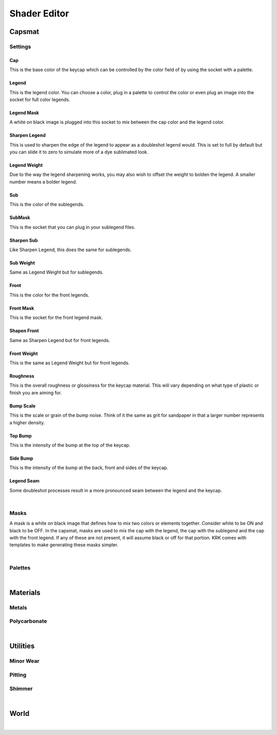 Shader Editor
====
Capsmat
~~~~

.. image:: img/Capsmat.jpg

Settings
----
Cap
^^^^
This is the base color of the keycap which can be controlled by the color field of by using the socket with a palette.

Legend
^^^^
This is the legend color. You can choose a color, plug in a palette to control the color or even plug an image into the socket for full color legends.

Legend Mask
^^^^
A white on black image is plugged into this socket to mix between the cap color and the legend color.

Sharpen Legend
^^^^

.. image:: img/SharpenLegend.gif

This is used to sharpen the edge of the legend to appear as a doubleshot legend would. This is set to full by default but you can slide it to zero to simulate more of a dye sublimated look.

Legend Weight
^^^^

.. image:: img/LegendWeight.gif

Due to the way the legend sharpening works, you may also wish to offset the weight to bolden the legend. A smaller number means a bolder legend.

Sub
^^^^
This is the color of the sublegends.

SubMask
^^^^
This is the socket that you can plug in your sublegend files.

Sharpen Sub
^^^^
Like Sharpen Legend, this does the same for sublegends.

Sub Weight
^^^^
Same as Legend Weight but for sublegends.

Front
^^^^
This is the color for the front legends.

Front Mask
^^^^
This is the socket for the front legend mask.

Shapen Front
^^^^
Same as Sharpen Legend but for front legends.

Front Weight
^^^^
This is the same as Legend Weight but for front legends.

Roughness
^^^^
This is the overall roughness or glossiness for the keycap material. This will vary depending on what type of plastic or finish you are aiming for.

Bump Scale
^^^^

.. image:: img/BumpScale.jpg

This is the scale or grain of the bump noise. Think of it the same as grit for sandpaper in that a larger number represents a higher density.

Top Bump
^^^^

.. image:: img/KeycapBump.JPG

This is the intensity of the bump at the top of the keycap.

Side Bump
^^^^
This is the intensity of the bump at the back, front and sides of the keycap.

Legend Seam
^^^^

.. image:: img/LegendSeam.jpg

Some doubleshot processes result in a more pronounced seam between the legend and the keycap.

|

Masks
----
A mask is a white on black image that defines how to mix two colors or elements together. Consider white to be ON and black to be OFF. In the capsmat, masks are used to mix the cap with the legend, the cap with the sublegend and the cap with the front legend. If any of these are not present, it will assume black or off for that portion. KRK comes with templates to make generating these masks simpler. 

|

Palettes
----

|

Materials
~~~~
Metals
----
Polycarbonate
----

|

Utilities
~~~~

Minor Wear
---- 

Pitting
----

Shimmer
----

|

World
~~~~

|

